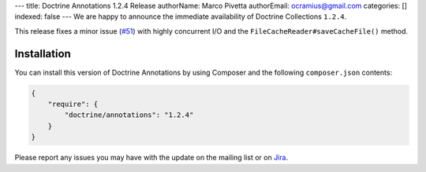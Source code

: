 ---
title: Doctrine Annotations 1.2.4 Release
authorName: Marco Pivetta
authorEmail: ocramius@gmail.com
categories: []
indexed: false
---
We are happy to announce the immediate availability of Doctrine Collections ``1.2.4``.

This release fixes a minor issue (`#51 <https://github.com/doctrine/annotations/pull/51>`_) with
highly concurrent I/O and the ``FileCacheReader#saveCacheFile()`` method.

Installation
------------

You can install this version of Doctrine Annotations by using Composer and the
following ``composer.json`` contents:

.. code-block:: json

  {
      "require": {
          "doctrine/annotations": "1.2.4"
      }
  }

Please report any issues you may have with the update on the mailing list or on
`Jira <http://www.doctrine-project.org/jira/browse/DCOM>`_.

